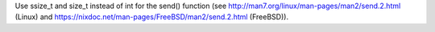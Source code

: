 Use ssize_t and size_t instead of int for the send() function (see
http://man7.org/linux/man-pages/man2/send.2.html (Linux) and
https://nixdoc.net/man-pages/FreeBSD/man2/send.2.html (FreeBSD)).
